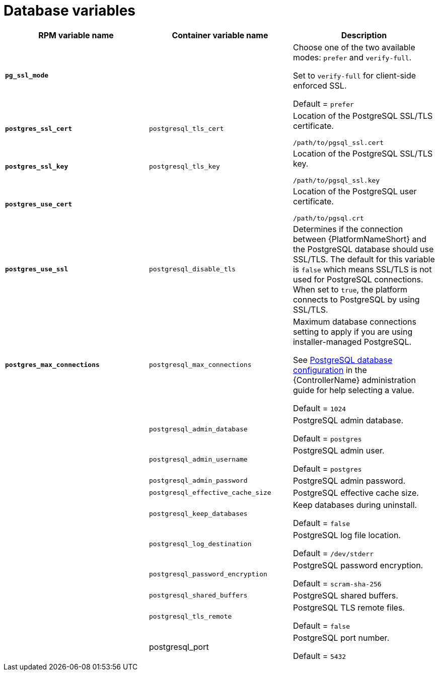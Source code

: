[id="ref-database-inventory-variables"]

= Database variables

[cols="50%,50%,50%",options="header"]
|====
| *RPM variable name* | *Container variable name* | *Description*
| *`pg_ssl_mode`* | | Choose one of the two available modes: `prefer` and `verify-full`. 

Set to `verify-full` for client-side enforced SSL. 

Default = `prefer`
| *`postgres_ssl_cert`* | `postgresql_tls_cert` | Location of the PostgreSQL SSL/TLS certificate.

`/path/to/pgsql_ssl.cert`

| *`postgres_ssl_key`* | `postgresql_tls_key` | Location of the PostgreSQL SSL/TLS key.

`/path/to/pgsql_ssl.key`

| *`postgres_use_cert`* | | Location of the PostgreSQL user certificate.

`/path/to/pgsql.crt`

| *`postgres_use_ssl`* | `postgresql_disable_tls` | Determines if the connection between {PlatformNameShort} and the PostgreSQL database should use SSL/TLS. The default for this variable is `false` which means SSL/TLS is not used for PostgreSQL connections. When set to `true`, the platform connects to PostgreSQL by using SSL/TLS.

| *`postgres_max_connections`* | `postgresql_max_connections` | Maximum database connections setting to apply if you are using installer-managed PostgreSQL.

See link:{BaseURL}/red_hat_ansible_automation_platform/{PlatformVers}/html-single/automation_controller_administration_guide/index#ref-controller-database-settings[PostgreSQL database configuration] in the {ControllerName} administration guide for help selecting a value.

Default = `1024`

| | `postgresql_admin_database` | PostgreSQL admin database.

Default = `postgres`

| | `postgresql_admin_username` | PostgreSQL admin user.

Default = `postgres`

| | `postgresql_admin_password` | PostgreSQL admin password.

| | `postgresql_effective_cache_size` | PostgreSQL effective cache size.

| | `postgresql_keep_databases` | Keep databases during uninstall.

Default = `false`

| | `postgresql_log_destination` | PostgreSQL log file location.

Default = `/dev/stderr`

| | `postgresql_password_encryption` | PostgreSQL password encryption.

Default = `scram-sha-256`

| | `postgresql_shared_buffers` | PostgreSQL shared buffers.

| | `postgresql_tls_remote` | PostgreSQL TLS remote files.

Default = `false`

| | postgresql_port | PostgreSQL port number.

Default = `5432`

|====